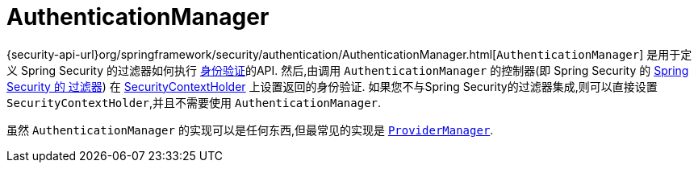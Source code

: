[[servlet-authentication-authenticationmanager]]
= AuthenticationManager

{security-api-url}org/springframework/security/authentication/AuthenticationManager.html[`AuthenticationManager`]  是用于定义 Spring Security 的过滤器如何执行 <<authentication,身份验证>>的API.
然后,由调用 `AuthenticationManager` 的控制器(即 Spring Security 的 <<servlet-security-filters,Spring Security 的 过滤器>>) 在 <<servlet-authentication-securitycontextholder,SecurityContextHolder>>  上设置返回的身份验证.
如果您不与Spring Security的过滤器集成,则可以直接设置 `SecurityContextHolder`,并且不需要使用 `AuthenticationManager`.

虽然 `AuthenticationManager` 的实现可以是任何东西,但最常见的实现是  <<servlet-authentication-providermanager,`ProviderManager`>>.
// FIXME: add configuration
